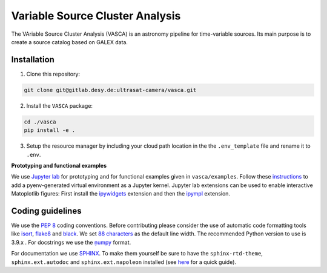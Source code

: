 Variable Source Cluster Analysis
================================

The VAriable Source Cluster Analysis (VASCA) is an astronomy pipeline
for time-variable sources. Its main purpose is to create a source catalog
based on GALEX data.

.. image:: https://gitlab.desy.de/ultrasat-camera/uc_vasca/badges/main/pipeline.svg
    :target: https://gitlab.desy.de/ultrasat-camera/uc_vasca/-/commits/main
    :alt: pipeline status
    
.. image:: https://gitlab.desy.de/ultrasat-camera/uc_vasca/badges/main/coverage.svg
    :target: https://gitlab.desy.de/ultrasat-camera/uc_vasca/-/commits/main
    :alt: coverage report

Installation
------------

1. Clone this repository:

.. code:: bash

   git clone git@gitlab.desy.de:ultrasat-camera/vasca.git
 
2. Install the ``VASCA`` package:

.. code:: bash

  cd ./vasca
  pip install -e .

3. Setup the resource manager by including your cloud path location in the the ``.env_template`` file and rename it to ``.env``.

**Prototyping and functional examples**

We use `Jupyter lab <https://github.com/jupyterlab/jupyterlab>`__ for prototyping and for functional examples given in ``vasca/examples``.
Follow these `instructions <https://albertauyeung.github.io/2020/08/17/pyenv-jupyter.html/>`__ to add  a pyenv-generated virtual environment as a Jupyter kernel. Jupyter lab extensions can be used to enable interactive Matoplotlib figures: First install the `ipywidgets <https://github.com/jupyter-widgets/ipywidgets>`__ extension and then the `ipympl <https://github.com/matplotlib/ipympl>`__ extension.

Coding guidelines
-----------------

We use the `PEP 8 <https://realpython.com/python-pep8/>`__ coding conventions.
Before contributing please consider the use of automatic code formatting
tools like `isort <https://github.com/pycqa/isort>`__,
`flake8 <https://github.com/PyCQA/flake8>`__ and
`black <https://black.readthedocs.io/en/stable/#>`__. We set `88 characters <https://black.readthedocs.io/en/stable/the_black_code_style/current_style.html?highlight=88%20#line-length>`__ as the default line width. The recommended Python
version to use is 3.9.x . For docstrings we use the
`ņumpy <https://sphinxcontrib-napoleon.readthedocs.io/en/latest/example_numpy.html>`__ 
format.

For documentation we use `SPHINX <https://www.sphinx-doc.org/en/master/>`__. To make them yourself be 
sure to have the ``sphinx-rtd-theme``, ``sphinx.ext.autodoc``
and ``sphinx.ext.napoleon``  installed (see 
`here <https://betterprogramming.pub/auto-documenting-a-python-project-using-sphinx-8878f9ddc6e9>`__ 
for a quick guide).
